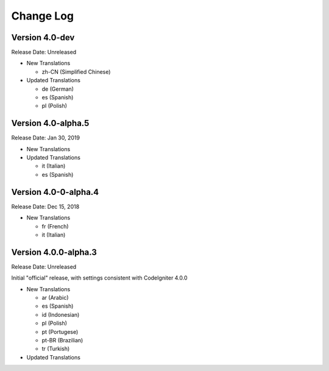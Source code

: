 ##########
Change Log
##########

Version 4.0-dev
===============

Release Date: Unreleased

-   New Translations

    - zh-CN (Simplified Chinese)
    
-   Updated Translations

    - de (German)
    - es (Spanish)
    - pl (Polish)
    
Version 4.0-alpha.5
===============

Release Date: Jan 30, 2019

-   New Translations

-   Updated Translations

    - it (Italian)
    - es (Spanish)
    
Version 4.0-0-alpha.4
=====================

Release Date: Dec 15, 2018

-   New Translations

    - fr (French)
    - it (Italian)
    
Version 4.0.0-alpha.3
=====================

Release Date: Unreleased

Initial "official" release, with settings consistent with CodeIgniter 4.0.0

-   New Translations

    - ar (Arabic)
    - es (Spanish)
    - id (Indonesian)
    - pl (Polish)
    - pt (Portugese)
    - pt-BR (Brazilian)
    - tr (Turkish)

-   Updated Translations
    
